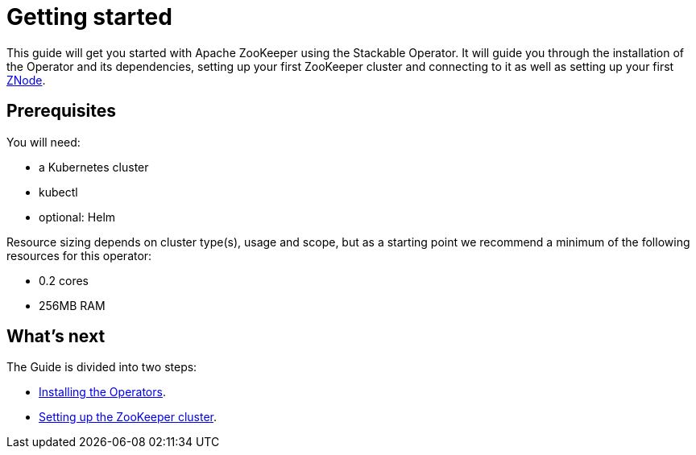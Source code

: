 = Getting started

This guide will get you started with Apache ZooKeeper using the Stackable Operator. It will guide you through the installation of the Operator and its dependencies, setting up your first ZooKeeper cluster and connecting to it as well as setting up your first xref:ROOT:znodes.adoc[ZNode].

== Prerequisites

You will need:

* a Kubernetes cluster
* kubectl
* optional: Helm

Resource sizing depends on cluster type(s), usage and scope, but as a starting point we recommend a minimum of the following resources for this operator:

* 0.2 cores
* 256MB RAM

== What's next

The Guide is divided into two steps:

* xref:installation.adoc[Installing the Operators].
* xref:first_steps.adoc[Setting up the ZooKeeper cluster].